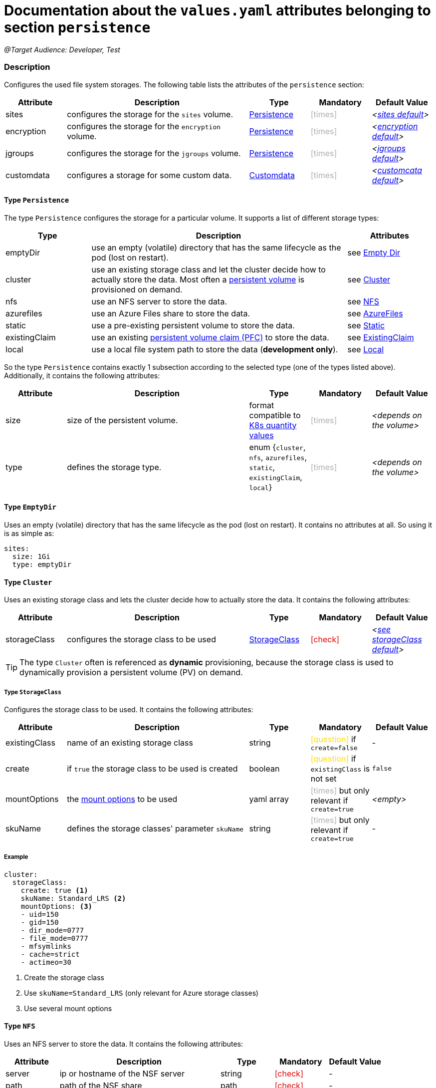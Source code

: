 = Documentation about the `values.yaml` attributes belonging to section `persistence`
// GitHub issue: https://github.com/github/markup/issues/1095

:icons: font

ifdef::backend-html5[]
++++
<style>
.mand {
  color: #e00000;
}
.opt {
  color: #b0adac;
}
.cond {
  color: #FFDC00;
}
.tag-audience {
  font-style: italic;
}
.tag-audience::before {
  content: "@Target Audience: ";
}
.tag-since {
  font-style: italic;
}
.tag-since::before {
  content: "@Since: ";
}
.tag-deprecated {
  font-style: italic;
}
.tag-deprecated::before {
  content: "@Deprecated: ";
}
.placeholder {
  font-style: italic;
}
.placeholder::before {
  content: "<";
}
.placeholder::after {
  content: ">";
}
</style>
++++
endif::[]

:mandatory: icon:check[role="mand"]
:optional: icon:times[role="opt"]
:conditional: icon:question[role="cond"]


[.tag-audience]#Developer, Test#

=== Description

Configures the used file system storages. The following table lists the attributes of the `persistence` section:

[cols="1,3,1,1,1",options="header"]
|===
|Attribute |Description |Type |Mandatory |Default Value
|sites|configures the storage for the `sites` volume.|<<_persistenceType,Persistence>>|{optional}|[.placeholder]#<<_sitesDefault,sites default>>#
|encryption|configures the storage for the `encryption` volume.|<<_persistenceType,Persistence>>|{optional}|[.placeholder]#<<_encryptionDefault,encryption default>>#
|jgroups|configures the storage for the `jgroups` volume.|<<_persistenceType,Persistence>>|{optional}|[.placeholder]#<<_jgroupsDefault,jgroups default>>#
|customdata|configures a storage for some custom data.|<<_customdataType,Customdata>>|{optional}|[.placeholder]#<<_customdataDefault,customcata default>>#
|===

[#_persistenceType]
==== Type `Persistence`

The type `Persistence` configures the storage for a particular volume. It supports a list of different storage types:

[cols="1,3,1",options="header"]
|===
|Type |Description| Attributes
|emptyDir|use an empty (volatile) directory that has the same lifecycle as the pod (lost on restart).|see <<_emptyDirType,Empty Dir>>
|cluster|use an existing storage class and let the cluster decide how to actually store the data. Most often a https://kubernetes.io/docs/concepts/storage/persistent-volumes/[persistent volume] is provisioned on demand.|see <<_clusterType,Cluster>>
|nfs|use an NFS server to store the data.|see <<_nfsType,NFS>>
|azurefiles|use an Azure Files share to store the data.|see <<_azurefilesType,AzureFiles>>
|static|use a pre-existing persistent volume to store the data.|see <<_staticType,Static>>
|existingClaim|use an existing https://kubernetes.io/docs/concepts/storage/persistent-volumes/#persistentvolumeclaims[persistent volume claim (PFC)] to store the data.|see <<_existingClaimType,ExistingClaim>>
|local|use a local file system path to store the data (*development only*).|see <<_localType,Local>>
|===

So the type `Persistence` contains exactly 1 subsection according to the selected type (one of the types listed above). Additionally, it contains the following attributes:

[cols="1,3,1,1,1",options="header"]
|===
|Attribute |Description |Type |Mandatory |Default Value
|size|size of the persistent volume.|format compatible to https://kubernetes.io/docs/reference/kubernetes-api/common-definitions/quantity/[K8s quantity values]|{optional}|[.placeholder]#depends on the volume#
|type|defines the storage type.|enum {`cluster`, `nfs`, `azurefiles`, `static`, `existingClaim`, `local`}|{optional}|[.placeholder]#depends on the volume#
|===

[#_emptyDirType]
==== Type `EmptyDir`

Uses an empty (volatile) directory that has the same lifecycle as the pod (lost on restart). It contains no attributes at all. So using it is as simple as:

[source,yaml]
----
sites:
  size: 1Gi
  type: emptyDir
----

[#_clusterType]
==== Type `Cluster`

Uses an existing storage class and lets the cluster decide how to actually store the data. It contains the following attributes:

[cols="1,3,1,1,1",options="header"]
|===
|Attribute |Description |Type |Mandatory |Default Value
|storageClass|configures the storage class to be used|<<_storageClassType,StorageClass>>|{mandatory}|[.placeholder]#<<_storageClassDefault,see storageClass default>>#
|===

[TIP]
====
The type `Cluster` often is referenced as *dynamic* provisioning, because the storage class is used to dynamically provision a persistent volume (PV) on demand.
====

[#_storageClassType]
===== Type `StorageClass`
Configures the storage class to be used. It contains the following attributes:

[cols="1,3,1,1,1",options="header"]
|===
|Attribute |Description |Type |Mandatory |Default Value
|existingClass|name of an existing storage class|string|{conditional} if `create=false`|-
|create|if `true` the storage class to be used is created|boolean|{conditional} if `existingClass` is not set|`false`
|mountOptions|the https://kubernetes.io/docs/concepts/storage/storage-classes/#mount-options[mount options] to be used|yaml array|{optional} but only relevant if `create=true`|[.placeholder]#empty#
|skuName|defines the storage classes' parameter `skuName`|string|{optional} but only relevant if `create=true`|-
|===

===== Example
[source,yaml]
----
cluster:
  storageClass:
    create: true <1>
    skuName: Standard_LRS <2>
    mountOptions: <3>
    - uid=150
    - gid=150
    - dir_mode=0777
    - file_mode=0777
    - mfsymlinks
    - cache=strict
    - actimeo=30
----

<1> Create the storage class
<2> Use `skuName=Standard_LRS` (only relevant for Azure storage classes)
<3> Use several mount options

[#_nfsType]
==== Type `NFS`

Uses an NFS server to store the data. It contains the following attributes:

[cols="1,3,1,1,1",options="header"]
|===
|Attribute |Description |Type |Mandatory |Default Value
|server|ip or hostname of the NSF server|string|{mandatory}|-
|path|path of the NSF share|path|{mandatory}|-
|===

===== Example
[source,yaml]
----
nfs:
  server: storage.my-icm.com
  path: /icm/sites
----

[#_azurefilesType]
==== Type `AzureFiles`

Uses an Azure Files share to store the data. It contains the following attributes:

[cols="1,3,1,1,1",options="header"]
|===
|Attribute |Description |Type |Mandatory |Default Value
|shareName|name of the Azure Files share|string|{mandatory}|-
|secretName|name of the Kubernetes secret that contains the credential for the access to the Azure Files https://learn.microsoft.com/en-us/azure/storage/common/storage-account-overview[storage account]|path|{mandatory}|-
|===

[NOTE]
====
The storage account to be used and the file share inside of that must be created before deploying the chart.
====

===== Example
[source,yaml]
----
azurefiles:
  shareName: icm-as-share
  secretName: icm-as-share-secret
----

[#_staticType]
==== Type `Static`

Uses an Azure Files share to store the data. It contains the following attributes:

[cols="1,3,1,1,1",options="header"]
|===
|Attribute |Description |Type |Mandatory |Default Value
|name|name of the persistent volume (PV) to be used|string|{mandatory}|-
|storageClass|name of the storage class to be used|string|{mandatory}|-
|===

[TIP]
====
The type `Static` often is referenced as *static* provisioning, because the persistent volume (PV) already existing and the chart just uses it.
====

===== Example
[source,yaml]
----
static:
  # name of persistent volume to be used
  name: my-sites-pv
  # storage class of the persistent volume to be used
  storageClass: azurefile-icm
----

[#_existingClaimType]
==== Type `ExistingClaim`

Uses an existing https://kubernetes.io/docs/concepts/storage/persistent-volumes/#persistentvolumeclaims[persistent volume claim (PFC)] to store the data. It does not contain any attributes because it directly references the existing claim by its name. So using it is as simple as:

===== Example
[source,yaml]
----
existingClaim: my-sites-pvc
----

[#_localType]
==== Type `Local`

[.tag-audience]#Developer, Tester#

Uses a local file system path to store the data. It contains the following attributes:

[cols="1,3,1,1,1",options="header"]
|===
|Attribute |Description |Type |Mandatory |Default Value
|path|the path to the local directory to be used|absolute path|{mandatory}|-
|===

[TIP]
====
The value if the `path` attribute highly depends on the installed Kubernetes cluster. For Docker desktop on Windows it looks like `/run/desktop/mnt/host/<drive-letter>/<path>` (if Docker desktop uses https://learn.microsoft.com/de-de/windows/wsl/[WSL]).
====

===== Example
[source,yaml]
----
  local:
    path: /run/desktop/mnt/host/d/sites-folder
----

[#_customdataType]
==== Type `Customdata`

[.tag-audience]#Developer, Tester#

The type `Customdata` configures a storage for some custom data. It contains the following attributes:

[cols="1,3,1,1,1",options="header"]
|===
|Attribute |Description |Type |Mandatory |Default Value
|enabled|enables/disables the custom data volume|boolean|{optional}|`false`
|existingClaim|the name of a persistent volume claim (PVC) to be used|string|{optional}|`icm-as-cluster-customData-pvc`
|mountPoint|the mount point inside the container to be used|path|{optional}|`/data`
|===

===== Example
[source,yaml]
----
customdata:
  enabled: true <1>
  existingClaim: my-custom-data-pvc <2>
  mountPoint: /custom/data <3>
----

<1> Enable the custom data volume
<2> Use the existing persistent volume claim `my-custom-data-pvc`
<3> Mount the custom data volume to `/custom/data` inside the container

=== Defaults

[#_sitesDefault]
.Default `sites`
[source,yaml]
----
sites:
  size: 1Gi
  type: local
  local:
    path: <local sites folder>
----

[WARNING]
====
This default `sites` volume configuration is only suitable for development and testing purposes.
====

[#_encryptionDefault]
.Default `encryption`
[source,yaml]
----
encryption:
  size: 1Gi
  type: local
  local:
    path: <local sites folder>
----

[WARNING]
====
This default `encryption` volume configuration is only suitable for development and testing purposes.
====

[#_jgroupsDefault]
.Default `jgroups`
[source,yaml]
----
jgroups:
  size: 1Gi
  type: emptyDir
----

[#_storageClassDefault]
.Default `storageClass` of type `Cluster`
[source,yaml]
----
cluster:
  storageClass:
    create: false
    existingClass: ""
----

[WARNING]
====
This default `jgroups` volume configuration is only suitable for development and testing purposes (the link:jgroups.asciidoc[JGroups] volume must be shared between all `icm-as-server` pods).
====

[#_customdataDefault]
.Default `customdata`
[source,yaml]
----
customdata:
  enabled: false
  existingClaim: icm-as-cluster-customData-pvc
  mountPoint: /data
----

[NOTE]
====
[.tag-audience]#Developer, Test#
====
